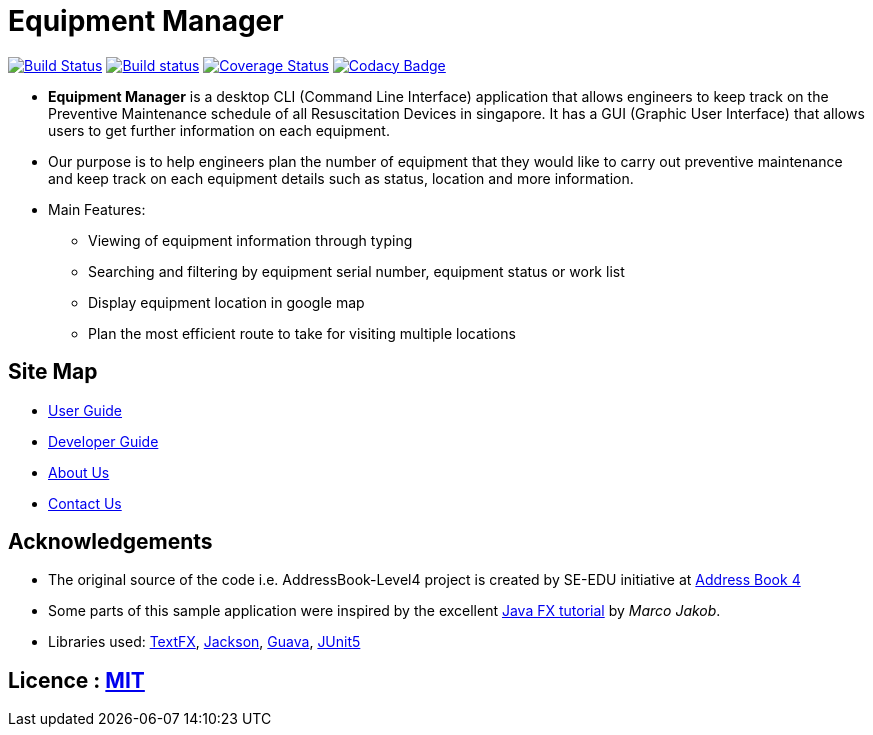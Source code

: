 = Equipment Manager
ifdef::env-github,env-browser[:relfileprefix: docs/]

https://travis-ci.org/CS2103-AY1819S2-W10-3/main[image:https://travis-ci.org/CS2103-AY1819S2-W10-3/main.svg?branch=master[Build Status]]
https://ci.appveyor.com/project/e0191632/main[image:https://ci.appveyor.com/api/projects/status/ovs07yslb9la8v8o/branch/master?svg=true[Build status]]
https://coveralls.io/github/CS2103-AY1819S2-W10-3/main?branch=master[image:https://coveralls.io/repos/github/CS2103-AY1819S2-W10-3/main/badge.svg?branch=master[Coverage Status]]
https://www.codacy.com/app/e0191632/main?utm_source=github.com&amp;utm_medium=referral&amp;utm_content=CS2103-AY1819S2-W10-3/main&amp;utm_campaign=Badge_Grade[image:https://api.codacy.com/project/badge/Grade/2a194b8cd620438b8c283fff4d48a1fe[Codacy Badge]]

ifdef::env-github[]
image::docs/images/mockUI.png[width="600"]
endif::[]

* *Equipment Manager* is a desktop CLI (Command Line Interface) application that allows engineers to keep track on the Preventive Maintenance schedule of all Resuscitation Devices in singapore. It has a GUI (Graphic User Interface) that allows users to get further information on each equipment.

* Our purpose is to help engineers plan the number of equipment that they would like to carry out preventive maintenance and keep track on each equipment details such as status, location and more information.

* Main Features:
** Viewing of equipment information through typing
** Searching and filtering by equipment serial number, equipment status or work list
** Display equipment location in google map
** Plan the most efficient route to take for visiting multiple locations

== Site Map

* <<UserGuide#, User Guide>>
* <<DeveloperGuide#, Developer Guide>>
* <<AboutUs#, About Us>>
* <<ContactUs#, Contact Us>>

== Acknowledgements
* The original source of the code i.e. AddressBook-Level4 project is created by SE-EDU initiative at https://github.com/se-edu/[Address Book 4]
* Some parts of this sample application were inspired by the excellent http://code.makery.ch/library/javafx-8-tutorial/[Java FX tutorial] by
_Marco Jakob_.
* Libraries used: https://github.com/TestFX/TestFX[TextFX], https://github.com/FasterXML/jackson[Jackson], https://github.com/google/guava[Guava], https://github.com/junit-team/junit5[JUnit5]

== Licence : link:LICENSE[MIT]
